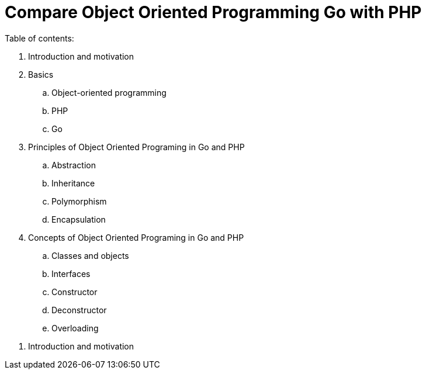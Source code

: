 = Compare Object Oriented Programming Go with PHP

Table of contents:

. Introduction and motivation
. Basics
.. Object-oriented programming
.. PHP
.. Go
. Principles of Object Oriented Programing in Go and PHP
.. Abstraction
.. Inheritance
.. Polymorphism
.. Encapsulation
. Concepts of Object Oriented Programing in Go and PHP
.. Classes and objects
.. Interfaces
.. Constructor
.. Deconstructor
.. Overloading

<<<

. Introduction and motivation



